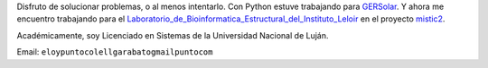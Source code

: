 .. title: Eloy Colell


Disfruto de solucionar problemas, o al menos intentarlo. Con Python estuve trabajando para GERSolar_. Y ahora me encuentro trabajando para el Laboratorio_de_Bioinformatica_Estructural_del_Instituto_Leloir_ en el proyecto mistic2_.

Académicamente, soy Licenciado en Sistemas de la Universidad Nacional de Luján.

Email: ``eloypuntocolellgarabatogmailpuntocom``

.. _GERSolar: http://www.gersol.unlu.edu.ar/

.. _Laboratorio_de_Bioinformatica_Estructural_del_Instituto_Leloir : https://www.leloir.org.ar/marinobuslje/

.. _mistic2: https://mistic2.leloir.org.ar


